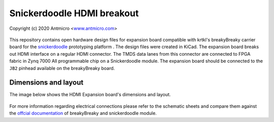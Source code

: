 Snickerdoodle HDMI breakout
===========================

Copyright (c) 2020 Antmicro <`www.antmicro.com <https://www.antmicro.com>`_>

.. figure:: img/hdmi-expansion.png

This repository contains open hardware design files for expansion board compatible with krtkl's breakyBreaky carrier board for the `snickerdoodle <https://krtkl.com/snickerdoodle/>`_ prototyping platform .
The design files were created in KiCad.
The expansion board breaks out HDMI interface on a regular HDMI connector.
The TMDS data lanes from this connector are connected to FPGA fabric in Zynq 7000 All programmable chip on a Snickerdoodle module.
The expansion board should be connected to the ``JB2`` pinhead available on the breakyBreaky board. 

Dimensions and layout
---------------------

The image below shows the HDMI Expansion board's dimensions and layout.

.. figure:: img/layout.png

For more information regarding electrical connections please refer to the schematic sheets and compare them against the `offcial documentation <https://github.com/krtkl/open-source-schematics>`_ of breakyBreaky and snickerdoodle module.


